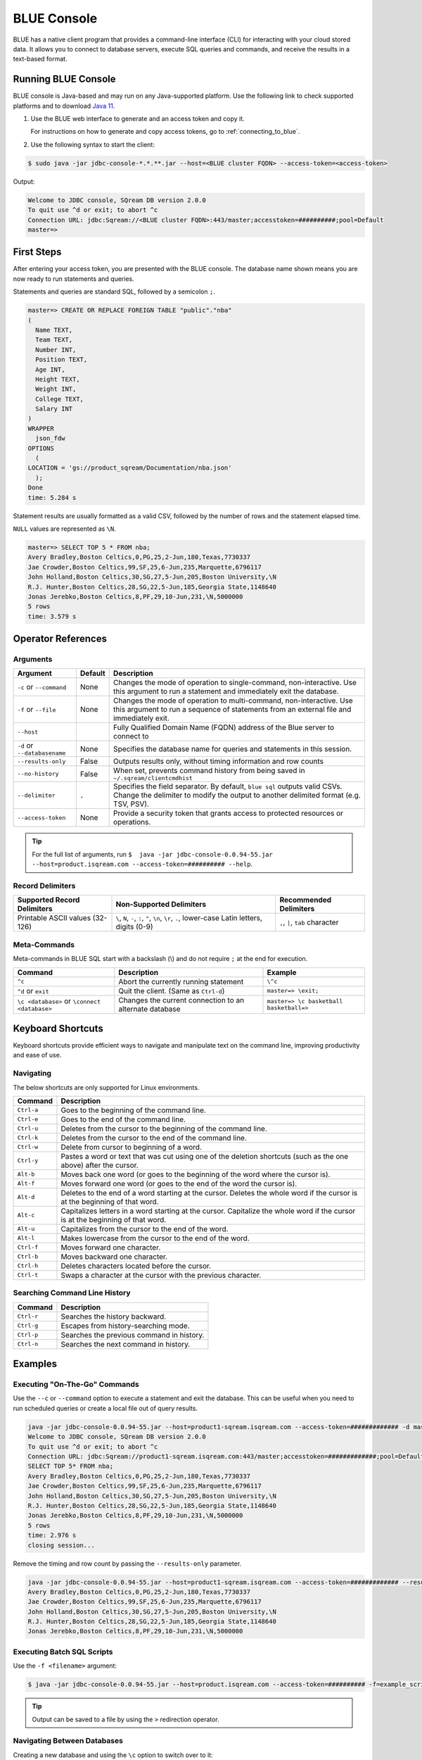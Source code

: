.. _blue_console:

************
BLUE Console
************

BLUE has a native client program that provides a command-line interface (CLI) for interacting with your cloud stored data. It allows you to connect to database servers, execute SQL queries and commands, and receive the results in a text-based format.

Running BLUE Console
=====================

BLUE console is Java-based and may run on any Java-supported platform. Use the following link to check supported platforms and to download `Java 11 <https://www.oracle.com/java/technologies/downloads/#java11>`_.

#. Use the BLUE web interface to generate and an access token and copy it.
   
   For instructions on how to generate and copy access tokens, go to :ref:`connecting_to_blue`.

#. Use the following syntax to start the client:

.. code-block:: none

	$ sudo java -jar jdbc-console-*.*.**.jar --host=<BLUE cluster FQDN> --access-token=<access-token>

Output:
	
.. code-block:: none

	Welcome to JDBC console, SQream DB version 2.0.0
	To quit use ^d or exit; to abort ^c
	Connection URL: jdbc:Sqream://<BLUE cluster FQDN>:443/master;accesstoken=##########;pool=Default
	master=>

First Steps 
============

After entering your access token, you are presented with the BLUE console. The database name shown means you are now ready to run statements and queries. 

Statements and queries are standard SQL, followed by a semicolon ``;``.

.. code-block:: none
 
	master=> CREATE OR REPLACE FOREIGN TABLE "public"."nba"
	(
	  Name TEXT,
	  Team TEXT,
	  Number INT,
	  Position TEXT,
	  Age INT,
	  Height TEXT,
	  Weight INT,
	  College TEXT,
	  Salary INT
	)
	WRAPPER
	  json_fdw
	OPTIONS
	  (
	LOCATION = 'gs://product_sqream/Documentation/nba.json'
	  );
	Done
	time: 5.284 s


Statement results are usually formatted as a valid CSV, followed by the number of rows and the statement elapsed time. 

``NULL`` values are represented as ``\N``.

.. code-block:: none

	master=> SELECT TOP 5 * FROM nba;
	Avery Bradley,Boston Celtics,0,PG,25,2-Jun,180,Texas,7730337
	Jae Crowder,Boston Celtics,99,SF,25,6-Jun,235,Marquette,6796117
	John Holland,Boston Celtics,30,SG,27,5-Jun,205,Boston University,\N
	R.J. Hunter,Boston Celtics,28,SG,22,5-Jun,185,Georgia State,1148640
	Jonas Jerebko,Boston Celtics,8,PF,29,10-Jun,231,\N,5000000
	5 rows
	time: 3.579 s

Operator References
==============================

Arguments
------------

.. list-table:: 
   :widths: auto
   :header-rows: 1
   
   * - Argument
     - Default
     - Description
   * - ``-c`` or ``--command``
     - None
     - Changes the mode of operation to single-command, non-interactive. Use this argument to run a statement and immediately exit the database.
   * - ``-f`` or ``--file``
     - None
     - Changes the mode of operation to multi-command, non-interactive. Use this argument to run a sequence of statements from an external file and immediately exit.
   * - ``--host``
     - 
     - Fully Qualified Domain Name (FQDN) address of the Blue server to connect to
   * - ``-d`` or ``--databasename``
     - None
     - Specifies the database name for queries and statements in this session.
   * - ``--results-only``
     - False
     - Outputs results only, without timing information and row counts
   * - ``--no-history``
     - False
     - When set, prevents command history from being saved in ``~/.sqream/clientcmdhist``
   * - ``--delimiter``
     - ``,``
     - Specifies the field separator. By default, ``blue sql`` outputs valid CSVs. Change the delimiter to modify the output to another delimited format (e.g. TSV, PSV).
   * - ``--access-token``
     - None
     - Provide a security token that grants access to protected resources or operations.

.. tip::

	For the full list of arguments, run ``$  java -jar jdbc-console-0.0.94-55.jar --host=product.isqream.com --access-token=########## --help``.
	
Record Delimiters
---------------------------

.. list-table:: 
   :widths: auto
   :header-rows: 1

   * - Supported Record Delimiters
     - Non-Supported Delimiters 
     - Recommended Delimiters
   * - Printable ASCII values (32-126)
     - ``\``, ``N``, ``-``, ``:``, ``"``, ``\n``, ``\r``, ``.``, lower-case Latin letters, digits (0-9)
     - ``,``, ``|``, ``tab`` character

Meta-Commands
-------------

Meta-commands in BLUE SQL start with a backslash (\\) and do not require ``;`` at the end for execution.
	
.. list-table:: 
   :widths: auto
   :header-rows: 1
   
   * - Command
     - Description
     - Example
   * - ``^c``
     - Abort the currently running statement 
     - ``\^c``
   * - ``^d`` or ``exit``
     - Quit the client. (Same as ``Ctrl-d``)
     - ``master=> \exit;``
   * - ``\c <database>`` or ``\connect <database>``
     - Changes the current connection to an alternate database
     - ``master=> \c basketball`` 
       ``basketball=>``
	 
Keyboard Shortcuts
==============================

Keyboard shortcuts provide efficient ways to navigate and manipulate text on the command line, improving productivity and ease of use.

Navigating
------------

The below shortcuts are only supported for Linux environments. 

.. list-table:: 
   :widths: auto
   :header-rows: 1
   
   * - Command
     - Description
   * - ``Ctrl-a``
     - Goes to the beginning of the command line.
   * - ``Ctrl-e``
     - Goes to the end of the command line.
   * - ``Ctrl-u``
     - Deletes from the cursor to the beginning of the command line.
   * - ``Ctrl-k``
     - Deletes from the cursor to the end of the command line.
   * - ``Ctrl-w``
     - Delete from cursor to beginning of a word.
   * - ``Ctrl-y``
     - Pastes a word or text that was cut using one of the deletion shortcuts (such as the one above) after the cursor. 
   * - ``Alt-b``
     - Moves back one word (or goes to the beginning of the word where the cursor is).
   * - ``Alt-f``
     - Moves forward one word (or goes to the end of the word the cursor is).
   * - ``Alt-d``
     - Deletes to the end of a word starting at the cursor. Deletes the whole word if the cursor is at the beginning of that word.
   * - ``Alt-c``
     - Capitalizes letters in a word starting at the cursor. Capitalize the whole word if the cursor is at the beginning of that word.
   * - ``Alt-u``
     - Capitalizes from the cursor to the end of the word.
   * - ``Alt-l``
     - Makes lowercase from the cursor to the end of the word.
   * - ``Ctrl-f``
     - Moves forward one character.
   * - ``Ctrl-b``
     - Moves backward one character.
   * - ``Ctrl-h``
     - Deletes characters located before the cursor.
   * - ``Ctrl-t``
     - Swaps a character at the cursor with the previous character.
	 
Searching Command Line History
--------------------------------

.. list-table:: 
   :widths: auto
   :header-rows: 1

   * - Command
     - Description
   * - ``Ctrl-r``
     - Searches the history backward.
   * - ``Ctrl-g``
     - Escapes from history-searching mode.
   * - ``Ctrl-p``
     - Searches the previous command in history.
   * - ``Ctrl-n``
     - Searches the next command in history.

Examples
========

Executing "On-The-Go" Commands
--------------------------------------------

Use the ``--c`` or ``--command`` option to execute a statement and exit the database. This can be useful when you need to run scheduled queries or create a local file out of query results.

.. code-block:: none

	java -jar jdbc-console-0.0.94-55.jar --host=product1-sqream.isqream.com --access-token=############# -d master -c "SELECT TOP 5 * FROM nba;"
	Welcome to JDBC console, SQream DB version 2.0.0
	To quit use ^d or exit; to abort ^c
	Connection URL: jdbc:Sqream://product1-sqream.isqream.com:443/master;accesstoken=#############;pool=Default
	SELECT TOP 5* FROM nba;
	Avery Bradley,Boston Celtics,0,PG,25,2-Jun,180,Texas,7730337
	Jae Crowder,Boston Celtics,99,SF,25,6-Jun,235,Marquette,6796117
	John Holland,Boston Celtics,30,SG,27,5-Jun,205,Boston University,\N
	R.J. Hunter,Boston Celtics,28,SG,22,5-Jun,185,Georgia State,1148640
	Jonas Jerebko,Boston Celtics,8,PF,29,10-Jun,231,\N,5000000
	5 rows
	time: 2.976 s
	closing session...

Remove the timing and row count by passing the ``--results-only`` parameter.

.. code-block:: none

	java -jar jdbc-console-0.0.94-55.jar --host=product1-sqream.isqream.com --access-token=############# --results-only -d master -c "SELECT TOP 5* FROM nba;"
	Avery Bradley,Boston Celtics,0,PG,25,2-Jun,180,Texas,7730337
	Jae Crowder,Boston Celtics,99,SF,25,6-Jun,235,Marquette,6796117
	John Holland,Boston Celtics,30,SG,27,5-Jun,205,Boston University,\N
	R.J. Hunter,Boston Celtics,28,SG,22,5-Jun,185,Georgia State,1148640
	Jonas Jerebko,Boston Celtics,8,PF,29,10-Jun,231,\N,5000000

Executing Batch SQL Scripts
---------------------------	

Use the ``-f <filename>`` argument:

.. code-block:: none

	$ java -jar jdbc-console-0.0.94-55.jar --host=product.isqream.com --access-token=########## -f=example_script.sql
	 
.. tip::

	Output can be saved to a file by using the ``>`` redirection operator.

Navigating Between Databases
-----------------------------

Creating a new database and using the ``\c`` option to switch over to it:

.. code-block:: none

	master=> CREATE DATABASE basketball;
	Done
	time: 0.59 s

	master=> \c basketball

Exporting SQL Query Results to CSV
----------------------------------

Use the ``--results-only`` flag to remove the row counts and timing.

.. code-block:: none

	$ java -jar jdbc-console-0.0.94-55.jar --host=product.isqream.com --access-token=########## -d master -c "SELECT * FROM aba" --results-only > file.csv
	$ cat file.csv
	
Changing a CSV to a TSV
-----------------------

The ``--delimiter`` parameter accepts any printable character.

.. tip::

	To insert a tab, use ``Ctrl-V`` followed by ``Tab`` in Bash.

.. code-block:: none

	$ java -jar jdbc-console-0.0.94-55.jar --host=product.isqream.com --access-token=########## -d farm -c "SELECT * FROM animals" --delimiter '  ' > file.tsv
	$ cat file.tsv

Executing a Series of Statements From a File
-------------------------------------------- 

Assuming a file containing SQL statements (separated by semicolons):

.. code-block:: none

	$ cat some_queries.sql
	   CREATE TABLE calm_farm_animals
	  ( id INT IDENTITY(0, 1), name TEXT(30)
	  );

	INSERT INTO calm_farm_animals (name)
	  SELECT name FROM   animals WHERE  is_angry = false;


	$ java -jar jdbc-console-0.0.94-55.jar --host=product.isqream.com --access-token=########## -d farm -f some_queries.sql
	executed
	time: 0.018289s
	executed
	time: 0.090697s

Connecting Using Variables in Linux Environments
------------------------------------------------------------

You can save connection parameters as environment variables:

.. code-block:: none

	$ export SQREAM_USER=sqream;
	$ export SQREAM_DATABASE=farm;
	$ java -jar jdbc-console-*.*.**.jar --0.0.94-55.jar --host=product.isqream.com --access-token=########## --username=$SQREAM_USER -d $SQREAM_DATABASE
